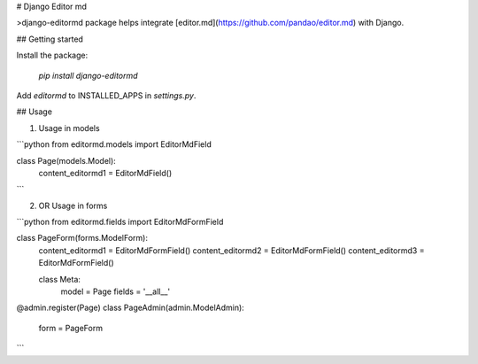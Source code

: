 # Django Editor md

>django-editormd package helps integrate [editor.md](https://github.com/pandao/editor.md) with Django.

## Getting started

Install the package:

  `pip install django-editormd`


Add `editormd` to INSTALLED_APPS in `settings.py`.


## Usage


1. Usage in models

```python
from editormd.models import EditorMdField


class Page(models.Model):
    content_editormd1 = EditorMdField()
```

2. OR Usage in forms

```python
from editormd.fields import EditorMdFormField


class PageForm(forms.ModelForm):
    content_editormd1 = EditorMdFormField()
    content_editormd2 = EditorMdFormField()
    content_editormd3 = EditorMdFormField()

    class Meta:
        model = Page
        fields = '__all__'


@admin.register(Page)
class PageAdmin(admin.ModelAdmin):
    form = PageForm
```


